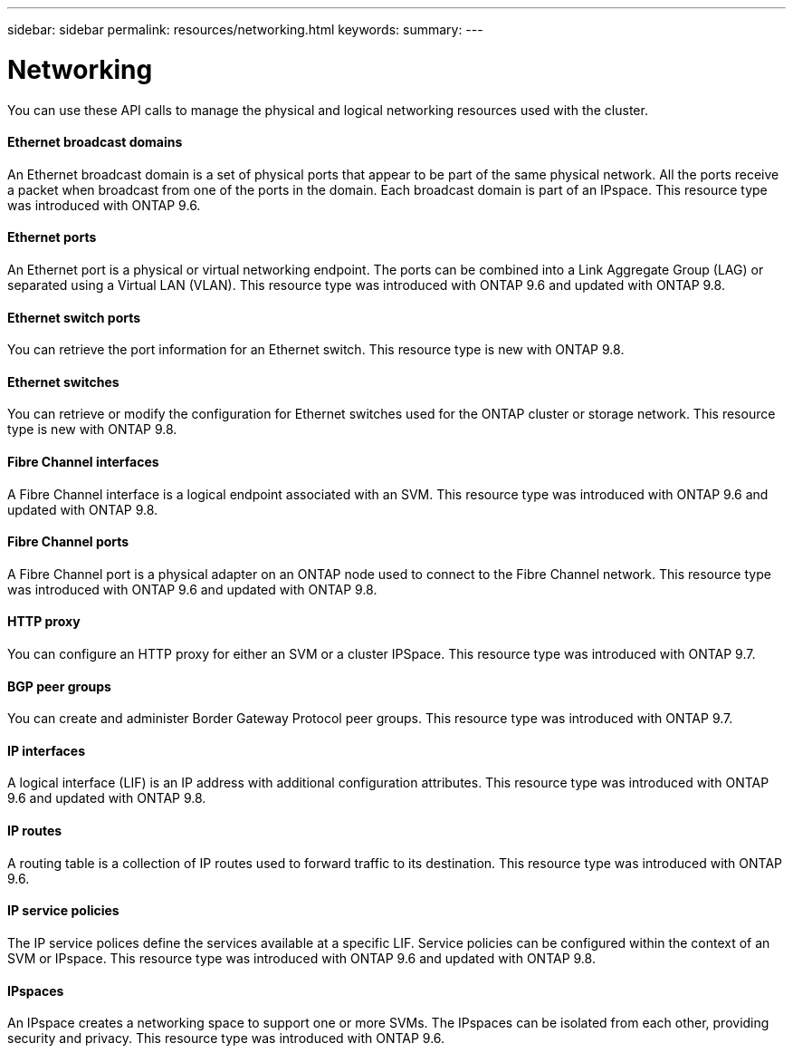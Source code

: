 ---
sidebar: sidebar
permalink: resources/networking.html
keywords:
summary:
---

= Networking
:hardbreaks:
:nofooter:
:icons: font
:linkattrs:
:imagesdir: ../media/

[.lead]
You can use these API calls to manage the physical and logical networking resources used with the cluster.

==== Ethernet broadcast domains

An Ethernet broadcast domain is a set of physical ports that appear to be part of the same physical network. All the ports receive a packet when broadcast from one of the ports in the domain. Each broadcast domain is part of an IPspace. This resource type was introduced with ONTAP 9.6.

==== Ethernet ports

An Ethernet port is a physical or virtual networking endpoint. The ports can be combined into a Link Aggregate Group (LAG) or separated using a Virtual LAN (VLAN). This resource type was introduced with ONTAP 9.6 and updated with ONTAP 9.8.

==== Ethernet switch ports

You can retrieve the port information for an Ethernet switch. This resource type is new with ONTAP 9.8.

==== Ethernet switches

You can retrieve or modify the configuration for Ethernet switches used for the ONTAP cluster or storage network. This resource type is new with ONTAP 9.8.

==== Fibre Channel interfaces

A Fibre Channel interface is a logical endpoint associated with an SVM. This resource type was introduced with ONTAP 9.6 and updated with ONTAP 9.8.

==== Fibre Channel ports

A Fibre Channel port is a physical adapter on an ONTAP node used to connect to the Fibre Channel network. This resource type was introduced with ONTAP 9.6 and updated with ONTAP 9.8.

==== HTTP proxy

You can configure an HTTP proxy for either an SVM or a cluster IPSpace. This resource type was introduced with ONTAP 9.7.

==== BGP peer groups

You can create and administer Border Gateway Protocol peer groups. This resource type was introduced with ONTAP 9.7.

==== IP interfaces

A logical interface (LIF) is an IP address with additional configuration attributes. This resource type was introduced with ONTAP 9.6 and updated with ONTAP 9.8.

==== IP routes

A routing table is a collection of IP routes used to forward traffic to its destination. This resource type was introduced with ONTAP 9.6.

==== IP service policies

The IP service polices define the services available at a specific LIF. Service policies can be configured within the context of an SVM or IPspace. This resource type was introduced with ONTAP 9.6 and updated with ONTAP 9.8.

==== IPspaces

An IPspace creates a networking space to support one or more SVMs. The IPspaces can be isolated from each other, providing security and privacy. This resource type was introduced with ONTAP 9.6.

